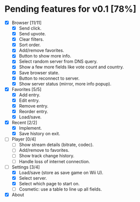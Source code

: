 * Pending features for v0.1 [78%]
:PROPERTIES:
:COOKIE_DATA: recursive
:END:
  - [X] Browser [11/11]
    - [X] Send click.
    - [X] Send upvote.
    - [X] Clear filters.
    - [X] Sort order.
    - [X] Add/remove favorites.
    - [X] Button to show more info.
    - [X] Select random server from DNS query.
    - [X] Show a few more fields like vote count and country.
    - [X] Save browser state.
    - [X] Button to reconnect to server.
    - [X] Show server status (mirror, more info popup).
  - [X] Favorites [5/5]
    - [X] Add entry.
    - [X] Edit entry.
    - [X] Remove entry.
    - [X] Reorder entry.
    - [X] Load/save.
  - [X] Recent [2/2]
    - [X] Implement.
    - [X] Save history on exit.
  - [ ] Player [0/4]
    - [ ] Show stream details (bitrate, codec).
    - [ ] Add/remove to favorites.
    - [ ] Show track change history.
    - [ ] Handle loss of internet connection.
  - [-] Settings [3/4]
    - [X] Load/save (store as save game on Wii U).
    - [X] Select server.
    - [X] Select which page to start on.
    - [ ] Cosmetic: use a table to line up all fields.
  - [X] About
